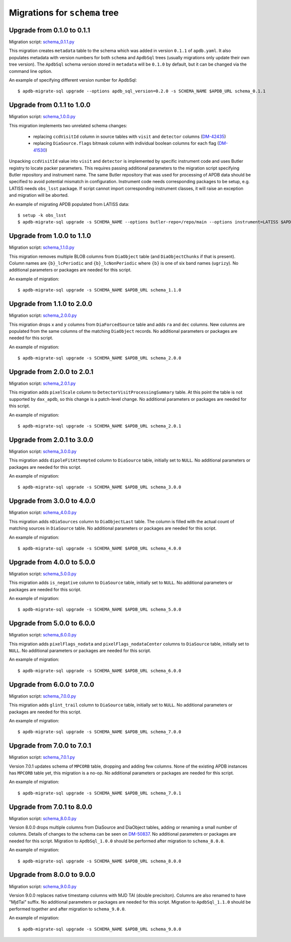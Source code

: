 ##############################
Migrations for ``schema`` tree
##############################

Upgrade from 0.1.0 to 0.1.1
===========================

Migration script: `schema_0.1.1.py <https://github.com/lsst-dm/dax_apdb_migrate/blob/main/migrations/sql/schema/schema_0.1.1.py>`_

This migration creates ``metadata`` table to the schema which was added in version ``0.1.1`` of ``apdb.yaml``.
It also populates metadata with version numbers for both ``schema`` and ``ApdbSql`` trees (usually migrations only update their own tree version).
The ``ApdbSql`` schema version stored in ``metadata`` will be ``0.1.0`` by default, but it can be changed via the command line option.

An example of specifying different version number for ApdbSql::

    $ apdb-migrate-sql upgrade --options apdb_sql_version=0.2.0 -s SCHEMA_NAME $APDB_URL schema_0.1.1


Upgrade from 0.1.1 to 1.0.0
===========================

Migration script: `schema_1.0.0.py <https://github.com/lsst-dm/dax_apdb_migrate/blob/main/migrations/sql/schema/schema_1.0.0.py>`_

This migration implements two unrelated schema changes:

  - replacing ``ccdVisitId`` column in source tables with ``visit`` and ``detector`` columns (`DM-42435 <https://rubinobs.atlassian.net/browse/DM-42435>`_)
  - replacing ``DiaSource.flags`` bitmask column with individual boolean columns for each flag (`DM-41530 <https://rubinobs.atlassian.net/browse/DM-41530>`_)

Unpacking ``ccdVisitId`` value into ``visit`` and ``detector`` is implemented by specific instrument code and uses Butler registry to locate packer parameters.
This requires passing additional parameters to the migration script specifying Butler repository and instrument name.
The same Butler repository that was used for processing of APDB data should be specified to avoid potential mismatch in configuration.
Instrument code needs corresponding packages to be setup, e.g. LATISS needs ``obs_lsst`` package.
If script cannot import corresponding instrument classes, it will raise an exception and migration will be aborted.

An example of migrating APDB populated from LATISS data::

    $ setup -k obs_lsst
    $ apdb-migrate-sql upgrade -s SCHEMA_NAME --options butler-repo=/repo/main --options instrument=LATISS $APDB_URL schema_1.0.0


Upgrade from 1.0.0 to 1.1.0
===========================

Migration script: `schema_1.1.0.py <https://github.com/lsst-dm/dax_apdb_migrate/blob/main/migrations/sql/schema/schema_1.1.0.py>`_

This migration removes multiple BLOB columns from ``DiaObject`` table (and ``DiaObjectChunks`` if that is present).
Column names are ``{b}_lcPeriodic`` and ``{b}_lcNonPeriodic`` where ``{b}`` is one of six band names (``ugrizy``).
No additional parameters or packages are needed for this script.

An example of migration::

    $ apdb-migrate-sql upgrade -s SCHEMA_NAME $APDB_URL schema_1.1.0


Upgrade from 1.1.0 to 2.0.0
===========================

Migration script: `schema_2.0.0.py <https://github.com/lsst-dm/dax_apdb_migrate/blob/main/migrations/sql/schema/schema_2.0.0.py>`_

This migration drops ``x`` and ``y`` columns from ``DiaForcedSource`` table and adds ``ra`` and ``dec`` columns.
New columns are populated from the same columns of the matching ``DiaObject`` records.
No additional parameters or packages are needed for this script.

An example of migration::

    $ apdb-migrate-sql upgrade -s SCHEMA_NAME $APDB_URL schema_2.0.0

Upgrade from 2.0.0 to 2.0.1
===========================

Migration script: `schema_2.0.1.py <https://github.com/lsst-dm/dax_apdb_migrate/blob/main/migrations/sql/schema/schema_2.0.1.py>`_

This migration adds ``pixelScale`` column to ``DetectorVisitProcessingSummary`` table.
At this point the table is not supported by ``dax_apdb``, so this change is a patch-level change.
No additional parameters or packages are needed for this script.

An example of migration::

    $ apdb-migrate-sql upgrade -s SCHEMA_NAME $APDB_URL schema_2.0.1

Upgrade from 2.0.1 to 3.0.0
===========================

Migration script: `schema_3.0.0.py <https://github.com/lsst-dm/dax_apdb_migrate/blob/main/migrations/sql/schema/schema_3.0.0.py>`_

This migration adds ``dipoleFitAttempted`` column to ``DiaSource`` table, initially set to ``NULL``.
No additional parameters or packages are needed for this script.

An example of migration::

    $ apdb-migrate-sql upgrade -s SCHEMA_NAME $APDB_URL schema_3.0.0

Upgrade from 3.0.0 to 4.0.0
===========================

Migration script: `schema_4.0.0.py <https://github.com/lsst-dm/dax_apdb_migrate/blob/main/migrations/sql/schema/schema_4.0.0.py>`_

This migration adds ``nDiaSources`` column to ``DiaObjectLast`` table.
The column is filled with the actual count of matching sources in ``DiaSource`` table.
No additional parameters or packages are needed for this script.

An example of migration::

    $ apdb-migrate-sql upgrade -s SCHEMA_NAME $APDB_URL schema_4.0.0

Upgrade from 4.0.0 to 5.0.0
===========================

Migration script: `schema_5.0.0.py <https://github.com/lsst-dm/dax_apdb_migrate/blob/main/migrations/sql/schema/schema_5.0.0.py>`_

This migration adds ``is_negative`` column to ``DiaSource`` table, initially set to ``NULL``.
No additional parameters or packages are needed for this script.

An example of migration::

    $ apdb-migrate-sql upgrade -s SCHEMA_NAME $APDB_URL schema_5.0.0

Upgrade from 5.0.0 to 6.0.0
===========================

Migration script: `schema_6.0.0.py <https://github.com/lsst-dm/dax_apdb_migrate/blob/main/migrations/sql/schema/schema_6.0.0.py>`_

This migration adds ``pixelFlags_nodata`` and ``pixelFlags_nodataCenter`` columns to ``DiaSource`` table, initially set to ``NULL``.
No additional parameters or packages are needed for this script.

An example of migration::

    $ apdb-migrate-sql upgrade -s SCHEMA_NAME $APDB_URL schema_6.0.0

Upgrade from 6.0.0 to 7.0.0
===========================

Migration script: `schema_7.0.0.py <https://github.com/lsst-dm/dax_apdb_migrate/blob/main/migrations/sql/schema/schema_7.0.0.py>`_

This migration adds ``glint_trail`` column to ``DiaSource`` table, initially set to ``NULL``.
No additional parameters or packages are needed for this script.

An example of migration::

    $ apdb-migrate-sql upgrade -s SCHEMA_NAME $APDB_URL schema_7.0.0

Upgrade from 7.0.0 to 7.0.1
===========================

Migration script: `schema_7.0.1.py <https://github.com/lsst-dm/dax_apdb_migrate/blob/main/migrations/sql/schema/schema_7.0.1.py>`_

Version 7.0.1 updates schema of ``MPCORB`` table, dropping and adding few columns.
None of the existing APDB instances has ``MPCORB`` table yet, this migration is a no-op.
No additional parameters or packages are needed for this script.

An example of migration::

    $ apdb-migrate-sql upgrade -s SCHEMA_NAME $APDB_URL schema_7.0.1

Upgrade from 7.0.1 to 8.0.0
===========================

Migration script: `schema_8.0.0.py <https://github.com/lsst-dm/dax_apdb_migrate/blob/main/migrations/sql/schema/schema_8.0.0.py>`_

Version 8.0.0 drops multiple columns from DiaSource and DiaObject tables, adding or renaming a small number of columns.
Details of changes to the schema can be seen on `DM-50837 <https://rubinobs.atlassian.net/browse/DM-50837>`_.
No additional parameters or packages are needed for this script.
Migration to ``ApdbSql_1.0.0`` should be performed after migration to ``schema_8.0.0``.

An example of migration::

    $ apdb-migrate-sql upgrade -s SCHEMA_NAME $APDB_URL schema_8.0.0

Upgrade from 8.0.0 to 9.0.0
===========================

Migration script: `schema_9.0.0.py <https://github.com/lsst-dm/dax_apdb_migrate/blob/main/migrations/sql/schema/schema_9.0.0.py>`_

Version 9.0.0 replaces native timestamp columns with MJD TAI (double precisiton).
Columns are also renamed to have "MjdTai" suffix.
No additional parameters or packages are needed for this script.
Migration to ``ApdbSql_1.1.0`` should be performed together and after migration to ``schema_9.0.0``.

An example of migration::

    $ apdb-migrate-sql upgrade -s SCHEMA_NAME $APDB_URL schema_9.0.0
